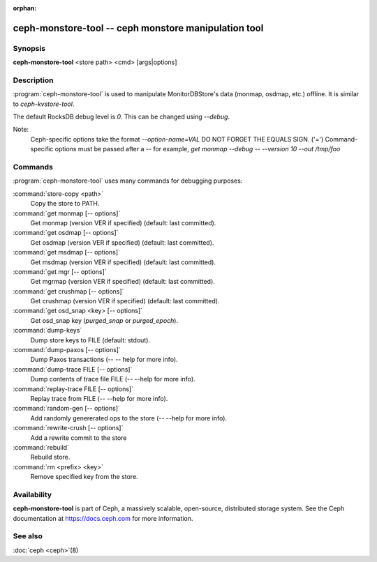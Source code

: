:orphan:

======================================================
 ceph-monstore-tool -- ceph monstore manipulation tool
======================================================

.. program:: ceph-monstore-tool

Synopsis
========

| **ceph-monstore-tool** <store path> <cmd> [args|options]


Description
===========

:program:`ceph-monstore-tool` is used to manipulate MonitorDBStore's data
(monmap, osdmap, etc.) offline. It is similar to `ceph-kvstore-tool`.

The default RocksDB debug level is `0`. This can be changed using `--debug`.

Note:
    Ceph-specific options take the format `--option-name=VAL`
    DO NOT FORGET THE EQUALS SIGN. ('=')
    Command-specific options must be passed after a `--`
    for example, `get monmap --debug -- --version 10 --out /tmp/foo`

Commands
========

:program:`ceph-monstore-tool` uses many commands for debugging purposes:

:command:`store-copy <path>`
    Copy the store to PATH.

:command:`get monmap [-- options]`
    Get monmap (version VER if specified) (default: last committed).

:command:`get osdmap [-- options]`
    Get osdmap (version VER if specified) (default: last committed).

:command:`get msdmap [-- options]`
    Get msdmap (version VER if specified) (default: last committed).

:command:`get mgr [-- options]`
    Get mgrmap (version VER if specified) (default: last committed).

:command:`get crushmap [-- options]`
    Get crushmap (version VER if specified) (default: last committed).

:command:`get osd_snap <key> [-- options]`
    Get osd_snap key (`purged_snap` or `purged_epoch`).

:command:`dump-keys`
    Dump store keys to FILE (default: stdout).

:command:`dump-paxos [-- options]`
    Dump Paxos transactions  (-- -- help for more info).

:command:`dump-trace FILE  [-- options]`
    Dump contents of trace file FILE (-- --help for more info).

:command:`replay-trace FILE  [-- options]`
    Replay trace from FILE (-- --help for more info).

:command:`random-gen [-- options]`
    Add randomly genererated ops to the store (-- --help for more info).

:command:`rewrite-crush [-- options]`
    Add a rewrite commit to the store

:command:`rebuild`
    Rebuild store.

:command:`rm <prefix> <key>`
    Remove specified key from the store.

Availability
============

**ceph-monstore-tool** is part of Ceph, a massively scalable, open-source,
distributed storage system. See the Ceph documentation at
https://docs.ceph.com for more information.


See also
========

:doc:`ceph <ceph>`\(8)
